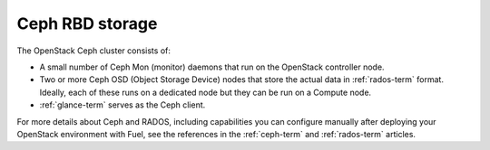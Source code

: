 
.. _ceph-arch:

Ceph RBD storage
----------------

The OpenStack Ceph cluster consists of:

- A small number of Ceph Mon (monitor) daemons
  that run on the OpenStack controller node.
- Two or more Ceph OSD (Object Storage Device) nodes
  that store the actual data in :ref:`rados-term` format.
  Ideally, each of these runs on a dedicated node
  but they can be run on a Compute node.
- :ref:`glance-term` serves as the Ceph client.

For more details about Ceph and RADOS,
including capabilities you can configure manually
after deploying your OpenStack environment with Fuel,
see the references in the :ref:`ceph-term` and :ref:`rados-term` articles.
